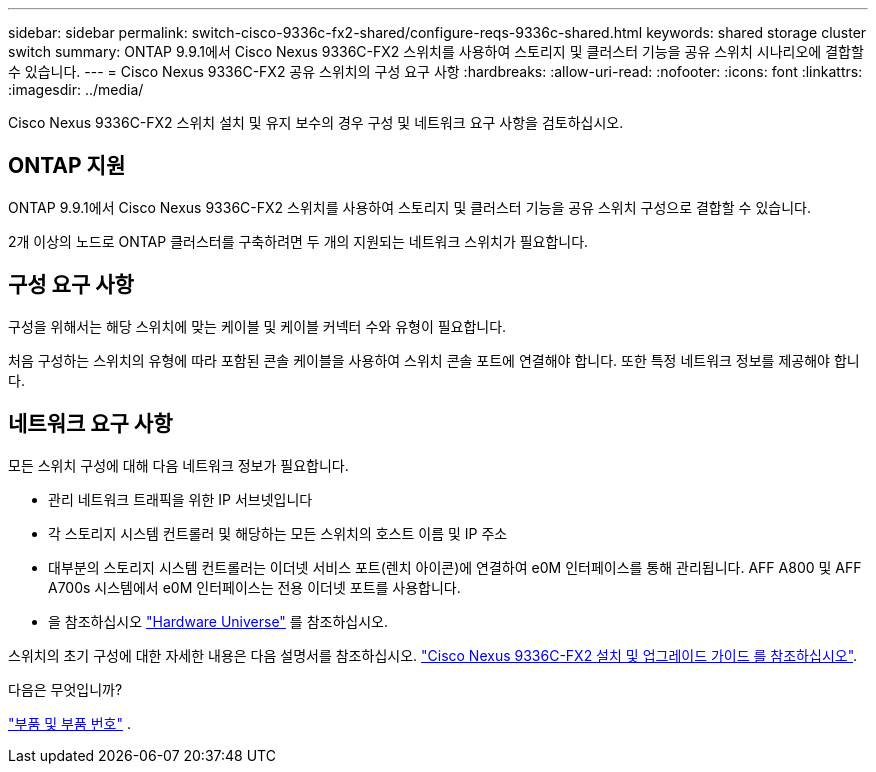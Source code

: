 ---
sidebar: sidebar 
permalink: switch-cisco-9336c-fx2-shared/configure-reqs-9336c-shared.html 
keywords: shared storage cluster switch 
summary: ONTAP 9.9.1에서 Cisco Nexus 9336C-FX2 스위치를 사용하여 스토리지 및 클러스터 기능을 공유 스위치 시나리오에 결합할 수 있습니다. 
---
= Cisco Nexus 9336C-FX2 공유 스위치의 구성 요구 사항
:hardbreaks:
:allow-uri-read: 
:nofooter: 
:icons: font
:linkattrs: 
:imagesdir: ../media/


[role="lead"]
Cisco Nexus 9336C-FX2 스위치 설치 및 유지 보수의 경우 구성 및 네트워크 요구 사항을 검토하십시오.



== ONTAP 지원

ONTAP 9.9.1에서 Cisco Nexus 9336C-FX2 스위치를 사용하여 스토리지 및 클러스터 기능을 공유 스위치 구성으로 결합할 수 있습니다.

2개 이상의 노드로 ONTAP 클러스터를 구축하려면 두 개의 지원되는 네트워크 스위치가 필요합니다.



== 구성 요구 사항

구성을 위해서는 해당 스위치에 맞는 케이블 및 케이블 커넥터 수와 유형이 필요합니다.

처음 구성하는 스위치의 유형에 따라 포함된 콘솔 케이블을 사용하여 스위치 콘솔 포트에 연결해야 합니다. 또한 특정 네트워크 정보를 제공해야 합니다.



== 네트워크 요구 사항

모든 스위치 구성에 대해 다음 네트워크 정보가 필요합니다.

* 관리 네트워크 트래픽을 위한 IP 서브넷입니다
* 각 스토리지 시스템 컨트롤러 및 해당하는 모든 스위치의 호스트 이름 및 IP 주소
* 대부분의 스토리지 시스템 컨트롤러는 이더넷 서비스 포트(렌치 아이콘)에 연결하여 e0M 인터페이스를 통해 관리됩니다. AFF A800 및 AFF A700s 시스템에서 e0M 인터페이스는 전용 이더넷 포트를 사용합니다.
* 을 참조하십시오 https://hwu.netapp.com["Hardware Universe"] 를 참조하십시오.


스위치의 초기 구성에 대한 자세한 내용은 다음 설명서를 참조하십시오. https://www.cisco.com/c/en/us/td/docs/dcn/hw/nx-os/nexus9000/9336c-fx2-e/cisco-nexus-9336c-fx2-e-nx-os-mode-switch-hardware-installation-guide.html["Cisco Nexus 9336C-FX2 설치 및 업그레이드 가이드 를 참조하십시오"].

.다음은 무엇입니까?
link:components-9336c-shared.html["부품 및 부품 번호"] .

